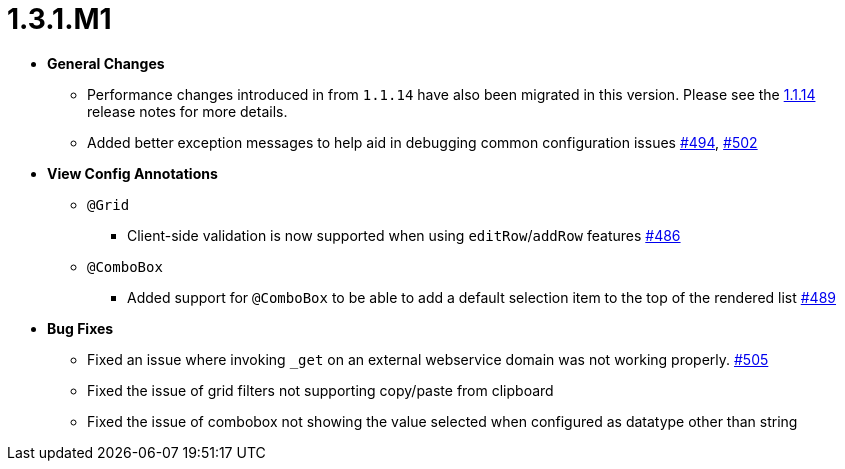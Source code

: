 [[release-notes-1.3.1.M1]]
= 1.3.1.M1

* **General Changes**
** Performance changes introduced in from `1.1.14` have also been migrated in this version. Please see the link:../release-notes.html#release-notes-1.1.14[1.1.14] release notes for more details.
** Added better exception messages to help aid in debugging common configuration issues https://github.com/openanthem/nimbus-core/pull/494[#494], https://github.com/openanthem/nimbus-core/pull/502[#502]

* **View Config Annotations**
** `@Grid`
*** Client-side validation is now supported when using `editRow`/`addRow` features https://github.com/openanthem/nimbus-core/pull/486[#486]
** `@ComboBox`
*** Added support for `@ComboBox` to be able to add a default selection item to the top of the rendered list https://github.com/openanthem/nimbus-core/pull/489[#489]

* **Bug Fixes**
** Fixed an issue where invoking `_get` on an external webservice domain was not working properly. https://github.com/openanthem/nimbus-core/pull/505[#505]
** Fixed the issue of grid filters not supporting copy/paste from clipboard
** Fixed the issue of combobox not showing the value selected when configured as datatype other than string